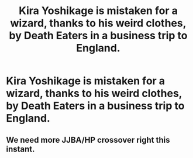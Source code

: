 #+TITLE: Kira Yoshikage is mistaken for a wizard, thanks to his weird clothes, by Death Eaters in a business trip to England.

* Kira Yoshikage is mistaken for a wizard, thanks to his weird clothes, by Death Eaters in a business trip to England.
:PROPERTIES:
:Author: Q-35712
:Score: 4
:DateUnix: 1566946877.0
:DateShort: 2019-Aug-28
:END:

** We need more JJBA/HP crossover right this instant.
:PROPERTIES:
:Author: RoyTellier
:Score: 2
:DateUnix: 1567009784.0
:DateShort: 2019-Aug-28
:END:
